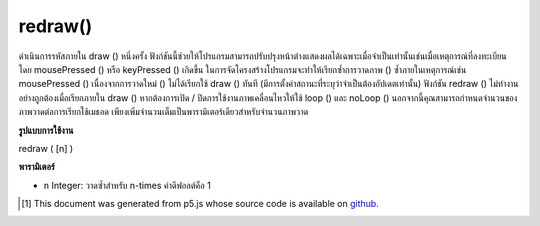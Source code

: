 .. raw:: html

	<script src="https://sketch.netpie.io/widget/p5-widget.js"></script>

redraw()
========

ดำเนินการรหัสภายใน draw () หนึ่งครั้ง ฟังก์ชันนี้ช่วยให้โปรแกรมสามารถปรับปรุงหน้าต่างแสดงผลได้เฉพาะเมื่อจำเป็นเท่านั้นเช่นเมื่อเหตุการณ์ที่ลงทะเบียนโดย mousePressed () หรือ keyPressed () เกิดขึ้น 
ในการจัดโครงสร้างโปรแกรมจะทำให้เรียกซ้ำการวาดภาพ () ซ้ำภายในเหตุการณ์เช่น mousePressed () เนื่องจากการวาดใหม่ () ไม่ได้เรียกใช้ draw () ทันที (มีการตั้งค่าสถานะที่ระบุว่าจำเป็นต้องอัปเดตเท่านั้น) 
ฟังก์ชัน redraw () ไม่ทำงานอย่างถูกต้องเมื่อเรียกภายใน draw () หากต้องการเปิด / ปิดการใช้งานภาพเคลื่อนไหวให้ใช้ loop () และ noLoop () 
นอกจากนี้คุณสามารถกำหนดจำนวนของภาพวาดต่อการเรียกใช้เมธอด เพียงเพิ่มจำนวนเต็มเป็นพารามิเตอร์เดียวสำหรับจำนวนภาพวาด

.. Executes the code within draw() one time. This functions allows the
.. program to update the display window only when necessary, for example
.. when an event registered by mousePressed() or keyPressed() occurs.
.. 
.. In structuring a program, it only makes sense to call redraw() within
.. events such as mousePressed(). This is because redraw() does not run
.. draw() immediately (it only sets a flag that indicates an update is
.. needed).
.. 
.. The redraw() function does not work properly when called inside draw().
.. To enable/disable animations, use loop() and noLoop().
.. 
.. In addition you can set the number of redraws per method call. Just
.. add an integer as single parameter for the number of redraws.

**รูปแบบการใช้งาน**

redraw ( [n] )

**พารามิเตอร์**

- ``n``  Integer: วาดซ้ำสำหรับ n-times ค่าดีฟอลต์คือ 1

.. ``n``  Integer: Redraw for n-times. The default value is 1.

.. raw:: html

	<script type="text/p5" data-autoplay data-hide-sourcecode>
	var x = 0;
	
	function setup() {
	  createCanvas(100, 100);
	  noLoop();
	}
	
	function draw() {
	  background(204);
	  line(x, 0, x, height);
	}
	
	function mousePressed() {
	  x += 1;
	  redraw();
	}
	var x = 0;
	
	function setup() {
	  createCanvas(100, 100);
	  noLoop();
	}
	
	function draw() {
	  background(204);
	  x += 1;
	  line(x, 0, x, height);
	}
	
	function mousePressed() {
	  redraw(5);
	}

	</script>

	<br><br>

..  [#f1] This document was generated from p5.js whose source code is available on `github <https://github.com/processing/p5.js>`_.
